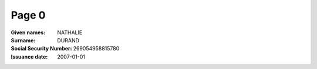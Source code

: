 Page 0
------
:Given names: NATHALIE
:Surname: DURAND
:Social Security Number: 269054958815780
:Issuance date: 2007-01-01
